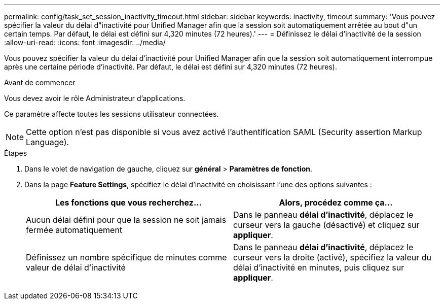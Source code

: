 ---
permalink: config/task_set_session_inactivity_timeout.html 
sidebar: sidebar 
keywords: inactivity, timeout 
summary: 'Vous pouvez spécifier la valeur du délai d"inactivité pour Unified Manager afin que la session soit automatiquement arrêtée au bout d"un certain temps. Par défaut, le délai est défini sur 4,320 minutes (72 heures).' 
---
= Définissez le délai d'inactivité de la session
:allow-uri-read: 
:icons: font
:imagesdir: ../media/


[role="lead"]
Vous pouvez spécifier la valeur du délai d'inactivité pour Unified Manager afin que la session soit automatiquement interrompue après une certaine période d'inactivité. Par défaut, le délai est défini sur 4,320 minutes (72 heures).

.Avant de commencer
Vous devez avoir le rôle Administrateur d'applications.

Ce paramètre affecte toutes les sessions utilisateur connectées.

[NOTE]
====
Cette option n'est pas disponible si vous avez activé l'authentification SAML (Security assertion Markup Language).

====
.Étapes
. Dans le volet de navigation de gauche, cliquez sur *général* > *Paramètres de fonction*.
. Dans la page *Feature Settings*, spécifiez le délai d'inactivité en choisissant l'une des options suivantes :
+
[cols="2*"]
|===
| Les fonctions que vous recherchez... | Alors, procédez comme ça... 


 a| 
Aucun délai défini pour que la session ne soit jamais fermée automatiquement
 a| 
Dans le panneau *délai d'inactivité*, déplacez le curseur vers la gauche (désactivé) et cliquez sur *appliquer*.



 a| 
Définissez un nombre spécifique de minutes comme valeur de délai d'inactivité
 a| 
Dans le panneau *délai d'inactivité*, déplacez le curseur vers la droite (activé), spécifiez la valeur du délai d'inactivité en minutes, puis cliquez sur *appliquer*.

|===


